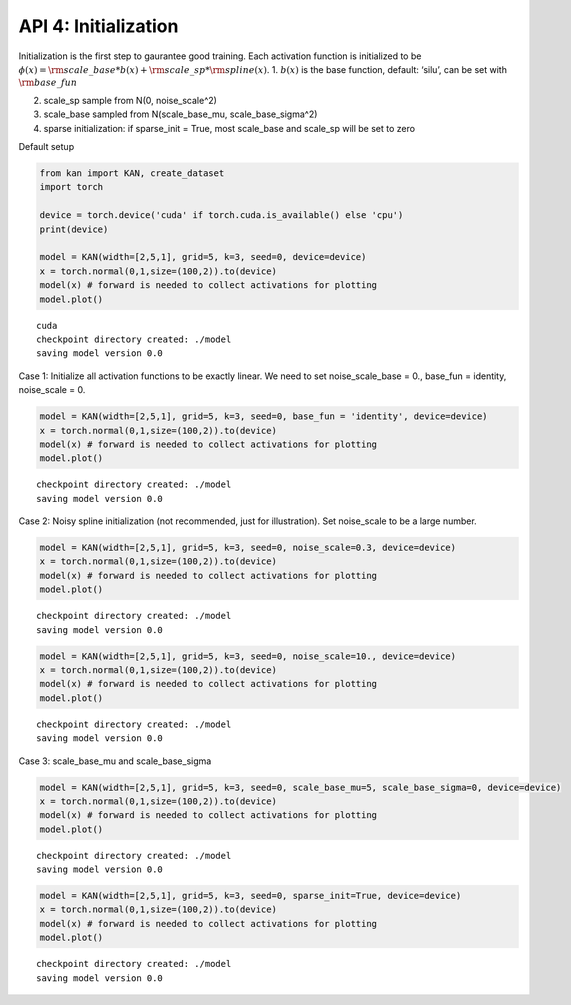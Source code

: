API 4: Initialization
=====================

Initialization is the first step to gaurantee good training. Each
activation function is initialized to be
:math:`\phi(x)={\rm scale\_base}*b(x) + {\rm scale\_sp}*{\rm spline}(x)`.
1. :math:`b(x)` is the base function, default: ‘silu’, can be set with
:math:`{\rm base\_fun}`

2. scale_sp sample from N(0, noise_scale^2)

3. scale_base sampled from N(scale_base_mu, scale_base_sigma^2)

4. sparse initialization: if sparse_init = True, most scale_base and
   scale_sp will be set to zero

Default setup

.. code:: ipython3

    from kan import KAN, create_dataset
    import torch
    
    device = torch.device('cuda' if torch.cuda.is_available() else 'cpu')
    print(device)
    
    model = KAN(width=[2,5,1], grid=5, k=3, seed=0, device=device)
    x = torch.normal(0,1,size=(100,2)).to(device)
    model(x) # forward is needed to collect activations for plotting
    model.plot()


.. parsed-literal::

    cuda
    checkpoint directory created: ./model
    saving model version 0.0



.. image:: API_4_initialization_files/API_4_initialization_3_1.png


Case 1: Initialize all activation functions to be exactly linear. We
need to set noise_scale_base = 0., base_fun = identity, noise_scale = 0.

.. code:: ipython3

    model = KAN(width=[2,5,1], grid=5, k=3, seed=0, base_fun = 'identity', device=device)
    x = torch.normal(0,1,size=(100,2)).to(device)
    model(x) # forward is needed to collect activations for plotting
    model.plot()


.. parsed-literal::

    checkpoint directory created: ./model
    saving model version 0.0



.. image:: API_4_initialization_files/API_4_initialization_5_1.png


Case 2: Noisy spline initialization (not recommended, just for
illustration). Set noise_scale to be a large number.

.. code:: ipython3

    model = KAN(width=[2,5,1], grid=5, k=3, seed=0, noise_scale=0.3, device=device)
    x = torch.normal(0,1,size=(100,2)).to(device)
    model(x) # forward is needed to collect activations for plotting
    model.plot()


.. parsed-literal::

    checkpoint directory created: ./model
    saving model version 0.0



.. image:: API_4_initialization_files/API_4_initialization_7_1.png


.. code:: ipython3

    model = KAN(width=[2,5,1], grid=5, k=3, seed=0, noise_scale=10., device=device)
    x = torch.normal(0,1,size=(100,2)).to(device)
    model(x) # forward is needed to collect activations for plotting
    model.plot()


.. parsed-literal::

    checkpoint directory created: ./model
    saving model version 0.0



.. image:: API_4_initialization_files/API_4_initialization_8_1.png


Case 3: scale_base_mu and scale_base_sigma

.. code:: ipython3

    model = KAN(width=[2,5,1], grid=5, k=3, seed=0, scale_base_mu=5, scale_base_sigma=0, device=device)
    x = torch.normal(0,1,size=(100,2)).to(device)
    model(x) # forward is needed to collect activations for plotting
    model.plot()


.. parsed-literal::

    checkpoint directory created: ./model
    saving model version 0.0



.. image:: API_4_initialization_files/API_4_initialization_10_1.png


.. code:: ipython3

    model = KAN(width=[2,5,1], grid=5, k=3, seed=0, sparse_init=True, device=device)
    x = torch.normal(0,1,size=(100,2)).to(device)
    model(x) # forward is needed to collect activations for plotting
    model.plot()


.. parsed-literal::

    checkpoint directory created: ./model
    saving model version 0.0



.. image:: API_4_initialization_files/API_4_initialization_11_1.png


